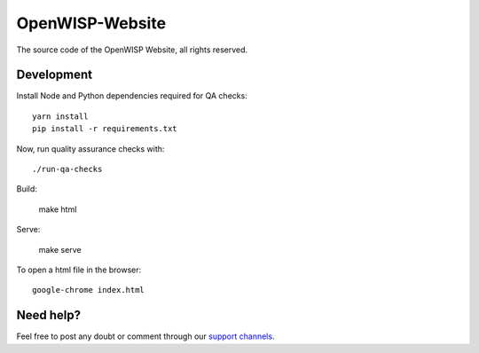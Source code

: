 OpenWISP-Website
================

The source code of the OpenWISP Website, all rights reserved.

Development
-----------

Install Node and Python dependencies required for QA checks:

::

    yarn install
    pip install -r requirements.txt

Now, run quality assurance checks with:

::

    ./run-qa-checks

Build:

    make html

Serve:

    make serve

To open a html file in the browser:

::

    google-chrome index.html

Need help?
----------

Feel free to post any doubt or comment through our `support channels
<http://openwisp.org/support.html>`_.

